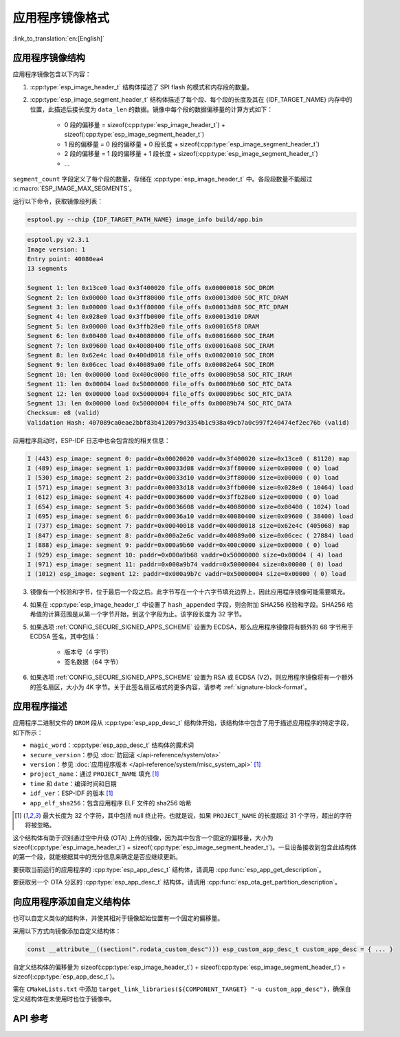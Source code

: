 应用程序镜像格式
================

:link_to_translation:`en:[English]`

.. _app-image-structures:

应用程序镜像结构
----------------------------

应用程序镜像包含以下内容：

1. :cpp:type:`esp_image_header_t` 结构体描述了 SPI flash 的模式和内存段的数量。
2. :cpp:type:`esp_image_segment_header_t` 结构体描述了每个段、每个段的长度及其在 {IDF_TARGET_NAME} 内存中的位置，此描述后接长度为 ``data_len`` 的数据。镜像中每个段的数据偏移量的计算方式如下：

    * 0 段的偏移量 = sizeof(:cpp:type:`esp_image_header_t`) + sizeof(:cpp:type:`esp_image_segment_header_t`)
    * 1 段的偏移量 = 0 段的偏移量 + 0 段长度 + sizeof(:cpp:type:`esp_image_segment_header_t`)
    * 2 段的偏移量 = 1 段的偏移量 + 1 段长度 + sizeof(:cpp:type:`esp_image_segment_header_t`)
    * ...

``segment_count`` 字段定义了每个段的数量，存储在 :cpp:type:`esp_image_header_t` 中。各段段数量不能超过 :c:macro:`ESP_IMAGE_MAX_SEGMENTS`。

运行以下命令，获取镜像段列表：

.. code-block::

    esptool.py --chip {IDF_TARGET_PATH_NAME} image_info build/app.bin

.. code-block::

    esptool.py v2.3.1
    Image version: 1
    Entry point: 40080ea4
    13 segments

    Segment 1: len 0x13ce0 load 0x3f400020 file_offs 0x00000018 SOC_DROM
    Segment 2: len 0x00000 load 0x3ff80000 file_offs 0x00013d00 SOC_RTC_DRAM
    Segment 3: len 0x00000 load 0x3ff80000 file_offs 0x00013d08 SOC_RTC_DRAM
    Segment 4: len 0x028e0 load 0x3ffb0000 file_offs 0x00013d10 DRAM
    Segment 5: len 0x00000 load 0x3ffb28e0 file_offs 0x000165f8 DRAM
    Segment 6: len 0x00400 load 0x40080000 file_offs 0x00016600 SOC_IRAM
    Segment 7: len 0x09600 load 0x40080400 file_offs 0x00016a08 SOC_IRAM
    Segment 8: len 0x62e4c load 0x400d0018 file_offs 0x00020010 SOC_IROM
    Segment 9: len 0x06cec load 0x40089a00 file_offs 0x00082e64 SOC_IROM
    Segment 10: len 0x00000 load 0x400c0000 file_offs 0x00089b58 SOC_RTC_IRAM
    Segment 11: len 0x00004 load 0x50000000 file_offs 0x00089b60 SOC_RTC_DATA
    Segment 12: len 0x00000 load 0x50000004 file_offs 0x00089b6c SOC_RTC_DATA
    Segment 13: len 0x00000 load 0x50000004 file_offs 0x00089b74 SOC_RTC_DATA
    Checksum: e8 (valid)
    Validation Hash: 407089ca0eae2bbf83b4120979d3354b1c938a49cb7a0c997f240474ef2ec76b (valid)

应用程序启动时，ESP-IDF 日志中也会包含段的相关信息：

.. code-block::

    I (443) esp_image: segment 0: paddr=0x00020020 vaddr=0x3f400020 size=0x13ce0 ( 81120) map
    I (489) esp_image: segment 1: paddr=0x00033d08 vaddr=0x3ff80000 size=0x00000 ( 0) load
    I (530) esp_image: segment 2: paddr=0x00033d10 vaddr=0x3ff80000 size=0x00000 ( 0) load
    I (571) esp_image: segment 3: paddr=0x00033d18 vaddr=0x3ffb0000 size=0x028e0 ( 10464) load
    I (612) esp_image: segment 4: paddr=0x00036600 vaddr=0x3ffb28e0 size=0x00000 ( 0) load
    I (654) esp_image: segment 5: paddr=0x00036608 vaddr=0x40080000 size=0x00400 ( 1024) load
    I (695) esp_image: segment 6: paddr=0x00036a10 vaddr=0x40080400 size=0x09600 ( 38400) load
    I (737) esp_image: segment 7: paddr=0x00040018 vaddr=0x400d0018 size=0x62e4c (405068) map
    I (847) esp_image: segment 8: paddr=0x000a2e6c vaddr=0x40089a00 size=0x06cec ( 27884) load
    I (888) esp_image: segment 9: paddr=0x000a9b60 vaddr=0x400c0000 size=0x00000 ( 0) load
    I (929) esp_image: segment 10: paddr=0x000a9b68 vaddr=0x50000000 size=0x00004 ( 4) load
    I (971) esp_image: segment 11: paddr=0x000a9b74 vaddr=0x50000004 size=0x00000 ( 0) load
    I (1012) esp_image: segment 12: paddr=0x000a9b7c vaddr=0x50000004 size=0x00000 ( 0) load

.. only:: esp32

    有关内存段类型和地址范围的更多详细信息，请参阅 **{IDF_TARGET_NAME} 技术参考手册** > **系统和存储器** > **片上存储器** [`PDF <{IDF_TARGET_TRM_CN_URL}#sysmem>`__]。

.. only:: not esp32

    有关内存段类型和地址范围的详细信息，请参阅 **{IDF_TARGET_NAME} 技术参考手册** > **系统和存储器** > **内部存储器** [`PDF <{IDF_TARGET_TRM_CN_URL}#sysmem>`__]。

3. 镜像有一个校验和字节，位于最后一个段之后。此字节写在一个十六字节填充边界上，因此应用程序镜像可能需要填充。
4. 如果在 :cpp:type:`esp_image_header_t` 中设置了 ``hash_appended`` 字段，则会附加 SHA256 校验和字段。SHA256 哈希值的计算范围是从第一个字节开始，到这个字段为止。该字段长度为 32 字节。
5. 如果选项 :ref:`CONFIG_SECURE_SIGNED_APPS_SCHEME` 设置为 ECDSA，那么应用程序镜像将有额外的 68 字节用于 ECDSA 签名，其中包括：

    * 版本号（4 字节）
    * 签名数据（64 字节）

6. 如果选项 :ref:`CONFIG_SECURE_SIGNED_APPS_SCHEME` 设置为 RSA 或 ECDSA (V2)，则应用程序镜像将有一个额外的签名扇区，大小为 4K 字节。关于此签名扇区格式的更多内容，请参考 :ref:`signature-block-format`。

.. _app-image-format-application-description:

应用程序描述
-----------------------

应用程序二进制文件的 ``DROM`` 段从 :cpp:type:`esp_app_desc_t` 结构体开始，该结构体中包含了用于描述应用程序的特定字段，如下所示：

* ``magic_word``：:cpp:type:`esp_app_desc_t` 结构体的魔术词
* ``secure_version``：参见 :doc:`防回滚 </api-reference/system/ota>`
* ``version``：参见 :doc:`应用程序版本 </api-reference/system/misc_system_api>` [#f1]_
* ``project_name``：通过 ``PROJECT_NAME`` 填充 [#f1]_
* ``time`` 和 ``date``：编译时间和日期
* ``idf_ver``：ESP-IDF 的版本 [#f1]_
* ``app_elf_sha256``：包含应用程序 ELF 文件的 sha256 哈希

.. [#f1] 最大长度为 32 个字符，其中包括 null 终止符。也就是说，如果 ``PROJECT_NAME`` 的长度超过 31 个字符，超出的字符将被忽略。

这个结构体有助于识别通过空中升级 (OTA) 上传的镜像，因为其中包含一个固定的偏移量，大小为 sizeof(:cpp:type:`esp_image_header_t`) + sizeof(:cpp:type:`esp_image_segment_header_t`)。一旦设备接收到包含此结构体的第一个段，就能根据其中的充分信息来确定是否应继续更新。

要获取当前运行的应用程序的 :cpp:type:`esp_app_desc_t` 结构体，请调用 :cpp:func:`esp_app_get_description`。

要获取另一个 OTA 分区的 :cpp:type:`esp_app_desc_t` 结构体，请调用 :cpp:func:`esp_ota_get_partition_description`。


向应用程序添加自定义结构体
-------------------------------------------

也可以自定义类似的结构体，并使其相对于镜像起始位置有一个固定的偏移量。

采用以下方式向镜像添加自定义结构体：

.. code-block:: c

    const __attribute__((section(".rodata_custom_desc"))) esp_custom_app_desc_t custom_app_desc = { ... }

自定义结构体的偏移量为 sizeof(:cpp:type:`esp_image_header_t`) + sizeof(:cpp:type:`esp_image_segment_header_t`) + sizeof(:cpp:type:`esp_app_desc_t`)。

需在 ``CMakeLists.txt`` 中添加 ``target_link_libraries(${COMPONENT_TARGET} "-u custom_app_desc")``，确保自定义结构体在未使用时也位于镜像中。

API 参考
-------------

.. include-build-file:: inc/esp_app_format.inc
